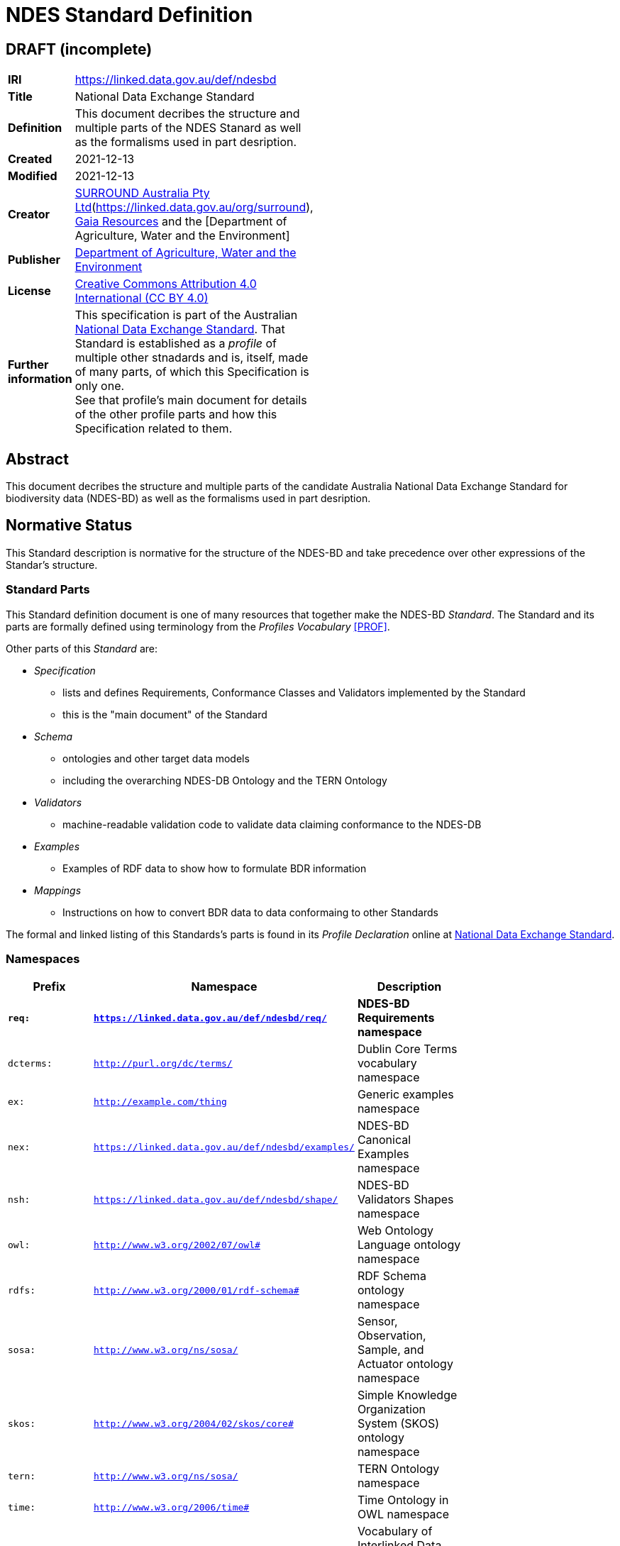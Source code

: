 = NDES Standard Definition

== DRAFT (incomplete)

:toc:

[width=50%, frame=none, grid=none, stripes=even]
|===
|**IRI** | https://linked.data.gov.au/def/ndesbd
|**Title** | National Data Exchange Standard
|**Definition** | This document decribes the structure and multiple parts of the NDES Stanard as well as the formalisms used in part desription.
|**Created** | 2021-12-13
|**Modified** | 2021-12-13
|**Creator** | link:https://linked.data.gov.au/org/dawe[SURROUND Australia Pty Ltd](https://linked.data.gov.au/org/surround), link:https://www.gaiaresources.com.au/[Gaia Resources] and the [Department of Agriculture, Water and the Environment]
|**Publisher** | link:https://linked.data.gov.au/org/dawe[Department of Agriculture, Water and the Environment]
|**License** | link:https://creativecommons.org/licenses/by/4.0/[Creative Commons Attribution 4.0 International (CC BY 4.0)]
|**Further information** | This specification is part of the Australian link:https://linked.data.gov.au/def/ndes[National Data Exchange Standard]. That Standard is established as a _profile_ of multiple other stnadards and is, itself, made of many parts, of which this Specification is only one. +
See that profile's main document for details of the other profile parts and how this Specification related to them.
|===         

== Abstract

This document decribes the structure and multiple parts of the candidate Australia National Data Exchange Standard for biodiversity data (NDES-BD) as well as the formalisms used in part desription.

== Normative Status

This Standard description is normative for the structure of the NDES-BD and take precedence over other expressions of the Standar's structure.

=== Standard Parts

This Standard definition document is one of many resources that together make the NDES-BD _Standard_. The Standard and its parts are formally defined using terminology from the _Profiles Vocabulary_ <<PROF>>.

Other parts of this _Standard_ are:

* _Specification_
** lists and defines Requirements, Conformance Classes and Validators implemented by the Standard
** this is the "main document" of the Standard
* _Schema_
** ontologies and other target data models
** including the overarching NDES-DB Ontology and the TERN Ontology
* _Validators_
** machine-readable validation code to validate data claiming conformance to the NDES-DB
* _Examples_
** Examples of RDF data to show how to formulate BDR information
* _Mappings_
** Instructions on how to convert BDR data to data conformaing to other Standards

The formal and linked listing of this Standards's parts is found in its _Profile Declaration_ online at link:https://linked.data.gov.au/def/ndesdb[National Data Exchange Standard].

=== Namespaces

[width=75%, frame=none, grid=none, stripes=even]
|===
|Prefix | Namespace | Description

|**`req:`** | **`https://linked.data.gov.au/def/ndesbd/req/`** | **NDES-BD Requirements namespace**
|`dcterms:` | `http://purl.org/dc/terms/` | Dublin Core Terms vocabulary namespace
|`ex:` | `http://example.com/thing` | Generic examples namespace
|`nex:` | `https://linked.data.gov.au/def/ndesbd/examples/` | NDES-BD Canonical Examples namespace
|`nsh:` | `https://linked.data.gov.au/def/ndesbd/shape/` | NDES-BD Validators Shapes namespace
|`owl:` | `http://www.w3.org/2002/07/owl#` | Web Ontology Language ontology namespace
|`rdfs:` | `http://www.w3.org/2000/01/rdf-schema#` | RDF Schema ontology namespace
|`sosa:` | `http://www.w3.org/ns/sosa/` | Sensor, Observation, Sample, and Actuator ontology namespace
|`skos:` | `http://www.w3.org/2004/02/skos/core#` | Simple Knowledge Organization System (SKOS) ontology namespace
|`tern:` | `http://www.w3.org/ns/sosa/` | TERN Ontology namespace
|`time:` | `http://www.w3.org/2006/time#` | Time Ontology in OWL namespace
|`void:` | `http://rdfs.org/ns/void#` | Vocabulary of Interlinked Data (VoID) ontology namespace
|`xsd:` | `http://www.w3.org/2001/XMLSchema#` | XML Schema Definitions ontology namespace
|===

== Introduction

This Standard is a multi-part publication that consists of human-readable documents, such as this one and the _Specifciation_, human- and machine-readable schemas, models and mappings and also example data.

This Standard and its parts are defined in machine-readable form according to the _Profiles Vocabulary_ <<PROF>> in the RDF Standard Definition file, which is the machine-readable version of this document.

The following sections describe how the Profiles Vocabulary works and what the parst of this Standard are, described in Profiles Vocabulary terms.

NOTE: The document that describes the business rules and other requirements that this Standard caters for is the link:https://linked.data.gov.au/def/ndes/spec[_Specification_], not this document.

== Profiles Vocabulay overview

The _Profiles Vocabulary_ <<PROF>> is a link:https:www.w3.org:[World Wide Web Consortium] standard for the formal (machine-readable, mathematically-based) description of Standards, their parts, and how they relate to other Standards.

The use of the work 'profile' is due to the way Stnadards reuse other Standards: if one extends another and remains faithful to its rules, it can be said to _profile_ it.



== References

* [[PROF]] World Wide Web Consortium, _The Profiles Vocabulary_, W3C Working Group Note (18 December 2019). <https://www.w3.org/TR/dx-prof/>

